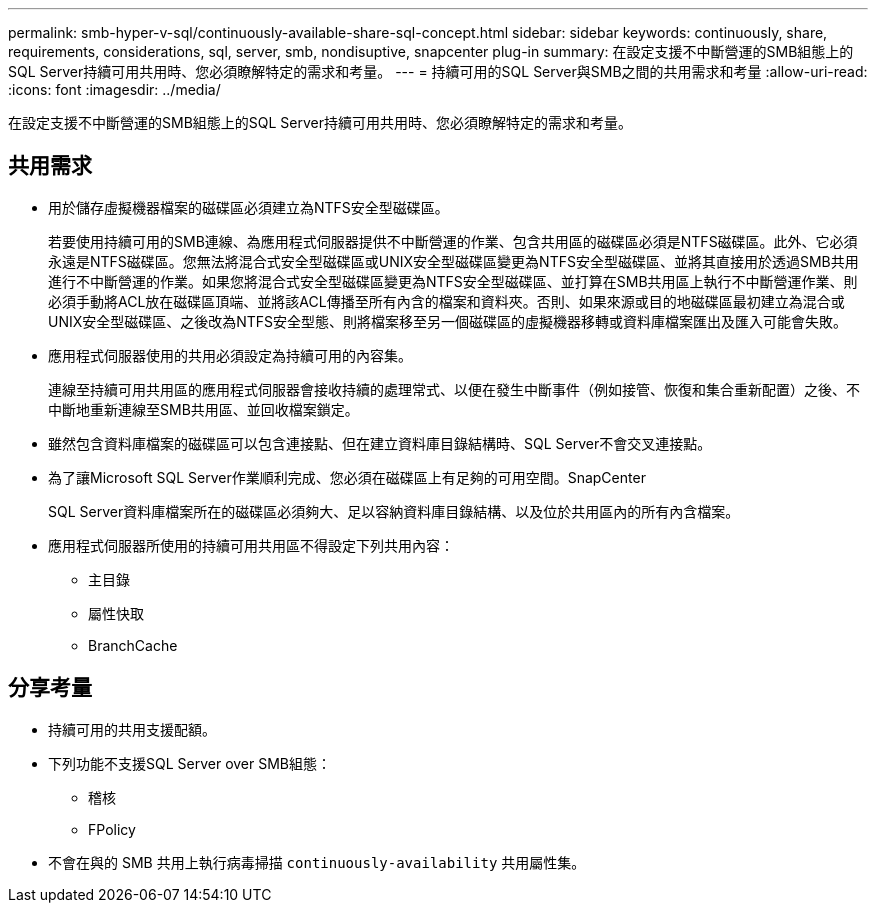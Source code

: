 ---
permalink: smb-hyper-v-sql/continuously-available-share-sql-concept.html 
sidebar: sidebar 
keywords: continuously, share, requirements, considerations, sql, server, smb, nondisuptive, snapcenter plug-in 
summary: 在設定支援不中斷營運的SMB組態上的SQL Server持續可用共用時、您必須瞭解特定的需求和考量。 
---
= 持續可用的SQL Server與SMB之間的共用需求和考量
:allow-uri-read: 
:icons: font
:imagesdir: ../media/


[role="lead"]
在設定支援不中斷營運的SMB組態上的SQL Server持續可用共用時、您必須瞭解特定的需求和考量。



== 共用需求

* 用於儲存虛擬機器檔案的磁碟區必須建立為NTFS安全型磁碟區。
+
若要使用持續可用的SMB連線、為應用程式伺服器提供不中斷營運的作業、包含共用區的磁碟區必須是NTFS磁碟區。此外、它必須永遠是NTFS磁碟區。您無法將混合式安全型磁碟區或UNIX安全型磁碟區變更為NTFS安全型磁碟區、並將其直接用於透過SMB共用進行不中斷營運的作業。如果您將混合式安全型磁碟區變更為NTFS安全型磁碟區、並打算在SMB共用區上執行不中斷營運作業、則必須手動將ACL放在磁碟區頂端、並將該ACL傳播至所有內含的檔案和資料夾。否則、如果來源或目的地磁碟區最初建立為混合或UNIX安全型磁碟區、之後改為NTFS安全型態、則將檔案移至另一個磁碟區的虛擬機器移轉或資料庫檔案匯出及匯入可能會失敗。

* 應用程式伺服器使用的共用必須設定為持續可用的內容集。
+
連線至持續可用共用區的應用程式伺服器會接收持續的處理常式、以便在發生中斷事件（例如接管、恢復和集合重新配置）之後、不中斷地重新連線至SMB共用區、並回收檔案鎖定。

* 雖然包含資料庫檔案的磁碟區可以包含連接點、但在建立資料庫目錄結構時、SQL Server不會交叉連接點。
* 為了讓Microsoft SQL Server作業順利完成、您必須在磁碟區上有足夠的可用空間。SnapCenter
+
SQL Server資料庫檔案所在的磁碟區必須夠大、足以容納資料庫目錄結構、以及位於共用區內的所有內含檔案。

* 應用程式伺服器所使用的持續可用共用區不得設定下列共用內容：
+
** 主目錄
** 屬性快取
** BranchCache






== 分享考量

* 持續可用的共用支援配額。
* 下列功能不支援SQL Server over SMB組態：
+
** 稽核
** FPolicy


* 不會在與的 SMB 共用上執行病毒掃描 `continuously-availability` 共用屬性集。


